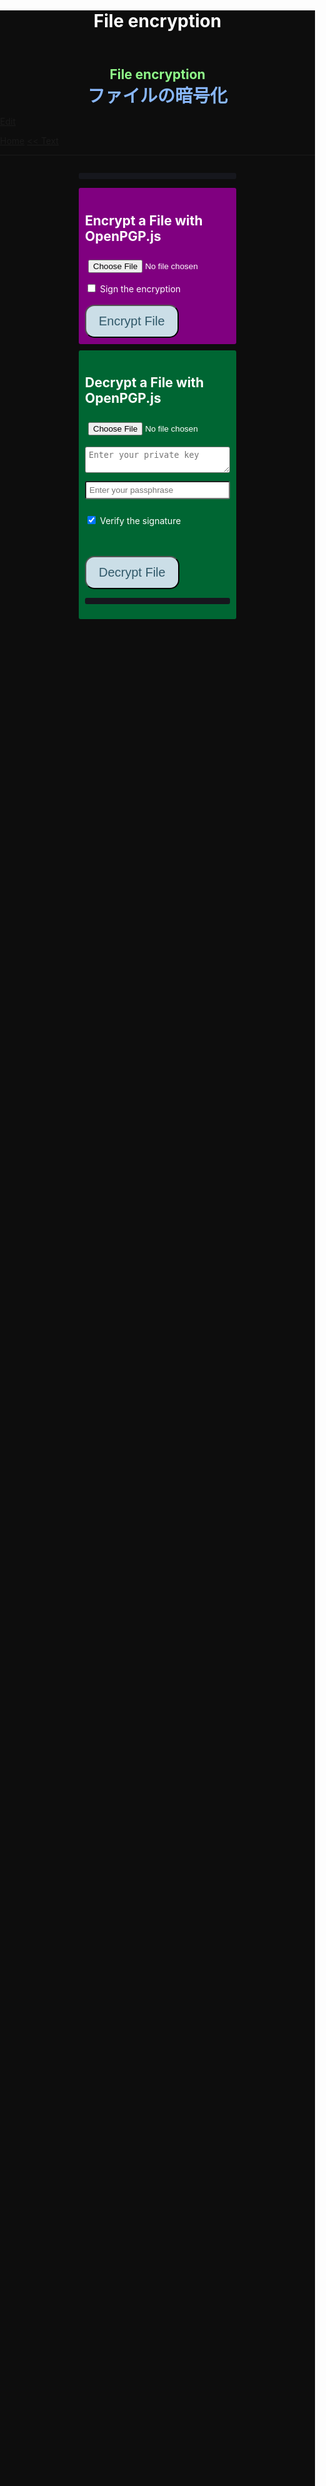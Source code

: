 #+TITLE: File encryption
#+HTML_HEAD: <style type="text/css"> body {background: #0D0D0D;color: #ffffff;margin: 0;padding: 0;} .container {width: 50%;margin: auto;overflow: hidden;} h2 { background-color: #f3f3e3; color: #152515; text-align: center;} .engt { color: #8ffa89; background-color: transparent; font-weight: bolder; font-size: 1.5em; text-align: center;} .japt { color: #89b7fa; background-color: transparent; font-weight: bolder; font-size: 2em; text-align: center;} section {margin: 10px 0;padding: 10px;border-radius: 3px;} #encryption {background: #800080;} #decryption {background: #006633;} label {display: block;margin-top: 7px;} .optional {background: darkgrey;} input:not(#verifyCheckbox):not(#signCheckbox), textarea {width: 100%;padding: 5px;margin-top: 3px;margin-bottom: 10px;border-radius: 3px;box-sizing: border-box;}label {display: inline;} button {display: inline-block;padding: 13px 20px;font-size: 20px;text-align: center;color: #305869;background-color: #cbdee7;border-radius: 15px;}button.copy {font-size: 15px;padding: 7px 15px;border-radius: 25px; margin: 0 2px;}button:hover {background-color: #ffff1a}pre {background: #16171d;padding: 5px;border-radius: 3px;overflow: auto;font-size: 14px;color: #8ffa89;}@media (max-width: 500px) { }</style>

#+BEGIN_EXPORT html
<div class="engt">File encryption</div>
<div class="japt">ファイルの暗号化</div>
#+END_EXPORT

[[https://github.com/ahisu6/ahisu6.github.io/edit/main/src/pgp.org][Edit]]


[[file:../index.org][Home]]
[[file:./text.org][<< Text]]

-----

#+BEGIN_EXPORT html
<head>
<meta charset="UTF-8">
<meta name="viewport" content="width=device-width, initial-scale=1.0">
<title>File Encryption with OpenPGP.js</title>


<script src="https://ahisu6.github.io/assets/js/openpgp.min.js"></script>
<script>

function copy(id1, id2 = null) {
const text1 = document.getElementById(id1).innerText;
const text2 = id2 ? document.getElementById(id2).innerText : '';
const combinedText = text1 + (text2 ? "\n\n" + text2 : '');
navigator.clipboard.writeText(combinedText);
}

document.addEventListener('DOMContentLoaded', () => {


const myPublicPGP = `-----BEGIN PGP PUBLIC KEY BLOCK-----

mQINBGZqK8YBEACuLN7JdRFfGnkALrX7IrdlYMvildAA+2fOhjG29LCoi7+8cjGE
E5sXr55t0fs6vCP4aTUx9f7dgMN0h3+lAGr8u2LNH3d+nJsbCjJjXpfy23wBZooY
CxJ/+FlYBUWyhMB2IQC1j6qcj1uhof4+6qUUh9PBJzA1qlY9/4PagG5/SRtQsJgx
GyTwlbLATVm/vpBEHXOtJeKCC4PvVCf26YuY+CgQX9E4x1cIzv2yDRlS3jB9ubIu
ucBZcXPwfLPqY9rX/cA+Dv3inMHJyzoCo1vIPP1I+UAKKoq3kYJ+kH3MgBfYLXD1
QgujJ4XvinWO+lrI840f0H+ONxmyoaJljLqEmYVwEzgR5s9Rwpe0eQEIYeV1Zfad
VljLL6jrMlQt/9JgmgqKikDsQZdoUhXKwJB6So5xCj0Dap14Rq/HrjDC7gElh60A
+AM9NcBXJSpA13L8ZSg0wj7C2hLVAfp7tNALk7gymIPXu3VFg2F1lR4dSJvR48t+
brHLkyXswJl+qqbFVR3tepklkdr94CPM7rUGMY1/NDp54MFk5DPLp84SkEwohSE6
JcDZLGO2rq0sfJizKQHifrJ98qRNXcqPTScDszz+kdlKVx11m9Qfxlt39Zl8H2+L
AhitWgYoFMJAZ7XKNmVrzRcLxlNdxHH/Rn/w6i8a4M1MgJJ5FnYYKxiq6wARAQAB
tAfjgYIgPEA+iQIwBBMBCAAaBAsJCAcCFQgCFgECGQEFgmZqK8YCngECmwEACgkQ
fw+HslikylsLRQ//fxoiztqBEIjfOKyFoJh1sg7sAfZJT6z+tByfxfnwBkUgb+zY
hzjL6e3t3bDC8Ow/TcKvtdxR5QGHFup4mK7AfX/pyfs+Gasa11fdZsJbEWfqnLwV
AVnr7QJOgqS0Sc/up+tr5/aZf3PTujFoAOUQ8UrX2FC/BSo05Yso1MZf2296dtxi
96SSPnPxWlLb2OODcyR8gHQVPdQEeyZbyX/f2tF/qD2gyn6rmO75NGy4uopNoWtl
rhSKGU1lsJXPhEQDI4MZv0IHcjJYuxDpDLBxoAT/CsbfzP9eZG3NsHkhSI4DnTm9
jhSOzTVBG0gbm5ZohGh0B0IH5rgNdYDrCYoSFzyN8Ie2nidDNVmcWvmBRbkknCqH
MEgfW9jeI5736P/OH/eS0rMPTWMxWx6TMrluFjm6gniv2cxRwQ/NGy0D5KXhXTvT
fJJp1gs1W8hHzme/LZ79Yb+xg9EzmznPYDULwb23TOqjod/OhgenOLOexppAhg4Y
bYlNJM7VDa/dTK9xwM8kr9nPF7HvKES6PJL0AJHmRHsZDPHpWrsHtC2Janw9HPTL
p3l0/GMvo0gcR1uA2YrEEsfs8bDzckoyRIW1G7kDkJGAwz6XFrjfZpZ+vQXehOuE
TndCf4DFmYPVq29EqVzsV1R2b3L2xt5d2+qg5CbRFQ1E1OdEUQ8UvUL6SUG5Ag0E
ZmorxgEQALP5KLiN4AnEooFW9Xj0MkNb3/LqNmS6Rf1i9+xPC+kfBTKNpApGUjh8
uIpLlEeHU094mmfVMnetouvLkuk2itOhJ2kNe/x33OHCM7QqOHKDjQYKATfFUn0O
6xHIWWClwUNMOcdOjOJN3dinzz4F/tWd3zpSsDgJMCNvjReQxV6kjpG1HCZRPqUs
AVeB96dB95upZ6oMYodCmJEf9GY5zwBzQIYuu1qohwD/e4UGthQz1uQZEtguPjPo
2+U6hqVEjqFfj+Oh46fB0q+idMGoMXUsITXgUqPAUFDqnbGBWi5VCdlSnlwP6A+G
Vl7E++ZUsG2SmQAU0CWf3BCvSHTF3OX1isUAvI4QhepIWtfrkWGdTtlka83E41jk
NRVI0VNwZogC9BDPTGhJ4KVc3foITfxnjnhPHvKo+5XqR3hFNyT71oh9JavjzbV2
cINc1H78/JFvkfLMOTSh726hmGRFY1MfwwDCIGQ4z5Xo/qcf3WYL89x+QVeodSbo
Rwx2MMC2U4WOVugL1ZkxbH2Mnm6wZwFeGfWPnp0+RMEtMIgXrUbrlN4YUZ2q2Ot8
FLtQ4LsH1VYsKyxQhhoNdG1G5MCZK6UpRg/tpCA520g07jmjx3mS7imXpEaGtWx9
FBAm+sDqtKBUCA6nFPqHSCSW41XJLs8tnBHvxSSypVQNAwiaXK9BABEBAAGJBD4E
GAEIAAkFgmZqK8YCmwICKQkQfw+HslikylvBXaAEGQEIAAYFAmZqK8YACgkQvzFS
erMbibMv3RAAna070z+BWV4Juv8lle+H/2hiczYSB3EmzpGFQevCSEhY9wq+IUsO
DyT7w8uaE+M6sLuFSLGD6a4/X8nDltIvqODM9+JJtHNnu9DlrgE2voxh4322qjGu
Q1+71k8CoNeAeX/QfuEOndrYu7yFIS3MDj5Cc3qsFGCBawrrpsYVbJ+9UsKzNhBE
NZlQnbDbYmKSuqI42NZWH4K6b1sl4wdMhgRAZs84+e8iV5w7MEOqAU+ClBoi2N9q
ypR+/ARTuPAoMsjy0EfKgisWhpxB1XNx2ePyvc3WQur2lQar0IpbJ5071N1u2ouS
3Zg0ZPpj3rNsRk0SMWPZhV0lB5d4Qt9FfR/d8bHAwiR0M4DTyWZoJ+J/CAVA+KnV
+dqTTNnUDuYZt7BDM666jrgoIHyrkC6vx9uJJASzmqshvBf569Knk6Tq3OMgmtiZ
TWlo3aJrYRgUQPAfyW8N82jP+n2QUnrB4Q/Wp1phewpSDXJB7+UGIGrpNwosyskg
Nn6+4F3PEFWYuzWdzShRqNFzNZ4A616T/58Lqq3UrNO2ige0KezqYzf6q927IhJr
OqmZNVHvXaK9VCHrpCS4G7YQTCwquZYicOWZVBw+QjOwaQoDszgjbC2thSutldo+
JEV6vlB5U2tao6lIvB2+YtA5xz/LwmSi1TLxLpSUtRMDJpc6J6MP3n6liQ/7B4X+
DAFxJiA0T3Mrd0MYZ+wKQO8dJSPuiOo9Ffc3TxaV2OZTMuld/JYOIRnAhotnHGEP
kgaCi9tByda3e1aRYB1SoswotF+wgyfxMF/ZyF2ZGYa/Gy00Q53XJADzMrMwWB1P
E+dLL4OrzT1xzaxpD77bxnSTi3rKyzx/WU9rGZQz8+nG+5PYQFoJGJK0kBKF9lye
Hpm4C2nR2kubG+nBnvsTOjjefZOSfDdNFFgLUzk8pc9p0hIHrXwFCkhzBHP3nGHI
l9Zl3h53MsbYFndBmkvyty1z/Zl1mNzDacq9C3hLlpqExb4xs9/2+iujZlhqi5AC
+AeSBW5Ae8a/Fx11C6KuEKoXi5Aeu6hEXg1URQVfsiZLKrb42WXNLcq7WAXfSTCI
7JKXGjL6pMTMDKSu3UVwLCqi57oHO1FVIGihbmlZz9cDrAET9DfPkSv8qugWY1O4
6bEhoH927pmI+xoNAVwqLQwnfi6cnBPT6m5b1FwezPifX5jdddEpOVfm9vVRLrOW
39aMvA7pzxnCnG2wUSlrZGksle4K3gnGPkk9laVg5w1bnMOS3mjj5Bn8sm+D/v0p
lYNE/G12x2r2hcZ7QPc0rhrtikNL5PDz3o7diX5gcUmehFGVBQG/BLpyZmunFtpk
3cBcZ5aNwwD1KsB+zFIZoNi3gAkjegcPTPVjEsW5Ag0EZmorxgEQAK6aW51cuPNO
8S2QQI5klJBl3Tb8lrLka5lAqAjVxDNmZcCquMMSRej6LpMehUk0tEiRVb/dY1MN
blUowWAQksUQELgMk2eTYY6SJolSveDFCfo2XNTSjoXAEWPJYoYq7QuP+H0fZoD9
qUIFvmXZ+IP1B+x5MO/znKdnXp7WaMwsPxe1gRN1sLYpxPqK1rVaWr/R+k4GrTQB
zfHfvy2zg3mhHqXe99tocl0auHGNxJZ4Ev+RAEjOmFNqYulqmszVDcIxZaMmJ9qy
8GNbsT5GWxsOWPnBi+56OqTjqhV8R9xJ2DeXZbUUsyk09n+6HmYMjElvzBs0hgze
8paaavRuJuvhXAI7ne+7Vk2tddCvXwzlSGJs82YNhA/BGitelGPgyAbBe2k+AbNL
T7Y2+b+UbxWmIEkek+vCEo5qJxLNVQMSWwqsl4GyBxmglB3OYtnY7UbChHSmloGU
DpsGxC8T83guWE+gO3QLdVAAcZ+QKzg4pGnJvePkU2swFKaXm2cnOQnKojL34+K+
yIfaPre3mNjkd4Gt/aF8P5IwYt/FJhGlrqshRsk/0jBJ82jY8eBf6AyfD0oa+2ce
aUl8fBzOKo0KTe314BqijmN5U6BB1+7sypfbcXosq2GB2W0j3mYsthvy0iGyS+jD
b+BjJ7qYB7yshBY/fTglJI+iNhGl4GkrABEBAAGJAh8EGAEIAAkFgmZqK8YCmwwA
CgkQfw+HslikyluDtQ//fn3ehMpppxMuwaAJa3+C/dRQlmujlJLzYVWPuKEZjuOv
MltBf6zqXD04SDBCwYJJLc0OesEh1MXXlVDmVXcCIcjDvHdtDe1skN//3SdWomYB
4ClnAQzT3rx6ZPGmKthH50hLdnhAacxSDln4ctX07IfRATxUOKDr1v8JOj+M4LkS
GClXuppk7OVFWkmDqA+tKgRatYPyeBL6b9NNdeeGpEywDvyndacm0vYKh+mIs8tb
ONw91TB7/b6zGsP5ARfgFNAj1FOIkBYM2k6RpIUUxAeXg4+sRTb4+uKUN4jNFJCi
ZtoTftV0D9PTirr+hekzT9uaFsp+RybVGUFPFVEcOBgqSbmszWhAXjtnntDnjvRv
f/GX/pSryhr5MDkXb624EZbRF67pO8KwoFshZ2G7SF/Up5K5WIzj734jBQC12VKE
kN5Yr36I2Rg1/H3G/oR5dhGoxiOed2B/DwA56WkGk6TMIzWYnrhlkd8MDgTdcSTk
JjSnBYOS4fku64TAQyX1CdOLuvjuv+50sLJLwVfvrpRo+HpE0grDWro2oUFsFHiv
Kp1+y1izglI7bpl5XLzQxUerXjSznBlRDyUhCwDJItqjs3Gb8Nyd33bqXJAX6xDv
CE29LcbiDiky+me0ye+K7gOppLVUkD8KxsvOXZYoKle5LqXB08LrbVUnGDIIieE=
=+zm1
-----END PGP PUBLIC KEY BLOCK-----`;






const yourPublicPGP = `-----BEGIN PGP PUBLIC KEY BLOCK-----

xsFNBGZqNpcBEAC6CalA3umiUPfpyjcdK85hdQ0xFgGAncupSSuK2V2SJ3jH
UUqYGd3+IhGTz6fG8li1+Dkk7S58yxqDotRnMCflNjGyYGj15HyYuQMnG5+e
MrtcxXTgF1mEcSP1OcxvVMW10xyfxvq9ohygsnTzKGv/+yIo6Ur7TKHBazrE
/tEfpkuE3pl7YomqQCZViV2/RfptAdaOmWAySuchNnBwJ/1iyfeZTSlXu3MI
rHksyo0dLjC0WA2eOLmk+cs7usKe0GzlSuGyaS4S5JZhyegdJ94WF5lN5okv
dufUfF25f+f15GSxWN6137/eVdyBQE7RRDrQFtPNQ48c/LI7wjwrMuBmm7+Z
LgO0Wz/gvOgTsDm68oRmOoOK2icnz8BBC0hu+HccZavFnCK6JGhKPXrrZbpv
CjVgsneA1b1KNGGAcQrHGNzlcztn1yZJye4loHwNspiN4QcDDnUDbDkwwo//
kjbsApvksVVgscIRDoBy+bBdR06foS37GoQZ1WxfLzWFFeOn6LfEYwqtWPyv
YWG+iU9JzxQrmT1gM2t7x5ulFuLUERCdcrPSj5TTBSTSQ1kx9k7g6rj/JR0z
EMP5aJ+rIhLZHsYcPVfcenxdu9RGr70PfxfdcytQnbe/QTvjEiBBTAU8I5Ka
pMjWAYKRTCBmz3CflAfOKDjyqfyHxn7n0eS6DQARAQABzQPjgbLCwYoEEAEI
AD4FgmZqNpcECwkHCAmQclYaK3R3naoDFQgKBBYAAgECGQECmwMCHgEWIQTB
CB/hjhRSl87ItLJyVhordHedqgAAiHgQAK5cbgBg6mxL2AWoeOV3FVMD1ScY
xkOVRTQ+I49GO9hq+BVaGEe3JVkcYvZImFB7gNxtRCz99eaBPo6qPPNczXnI
Yf/S7RtduSa9AdVLfghnEAh8MPjM1bioVAlM8G25bWvwY15alcb7rk8l8L7E
PZnOzNwvzqRMDJQqVHkqk4aKBKK/4+uuzteySRYMvxxFdw4I+SAbKYqUrk9B
rsApKYQ+xC99JQckzRbrjjcogN1QsZFZ0pN816X4NCi7O6XccQ+cBHG4TlTS
AcnIVfE62f53apK0ZJTbty2ZbveL6YNfIvBTvDocbl5WEMLEbmSXR/iJDFXR
lnUQ3Y5gdMnTLZcIfPdp+k/emI1GfUsCM7Rb3ejmOghsnMMnFM7IRPfwXJFO
ATQHD0Jzhne1jyyNpsSYRKJhRZ0sz4jsqLr4BqGVG57JSvvmEITFlLfw0tOe
vxpqSe9j85PSc/6W75ywc8nVZ98X84C/KPAwmyviu89PPRyBZKu8fTkbtZou
e3g9HLZwWOcYrF5ZCJP/4u4RWWKDJMBFOsE5nKfsNXoNt7fhMiEHv4br7fQP
JvklcB1tDZHOz2bjwNbTF30GR/BZto77yecbTTgGscXoeaBwjKN7zLh3Hq6l
qXIjgBJlpTgAVxSYjFHs/LJ7cdUCF7LxCNTJT1OFa4BUMM6ek5zbuT0GzsFN
BGZqNpcBEADTtRhlBOKJx4+DiD2Ekq48ayWTIv4JNUMw1mMSBlJFzDvfux/O
rkWEEKHSRLbblB57tm4tqiZHUqxMQ9TP+I9xrtwkCyEvz8kDNtbfRGLnpOX2
1yd06eB+97hjyQMC7/ANiDjid7XPaMsmIwMmIiLB9tzhCHUIeVqTGNg85pmJ
12bwuh5fwZjGEB+o1/Z1Rjh2pDQBan0dUi/U65vNhg4bs5ZY4nuhuUCmH9Dr
VlJPqve2F4IgYHz0c/NcznFWENC/IyyPDoS/BGPj+5YsOwGQitcmTwBIm1oY
366XwdGzOhoMTRHeJuyHCOTvikvgjDYobvXYQedXh/UUmYWubY52Z5iODF1C
10EORsdIqzrQ73dnJM915WL7XHK2wmmkQu6/rkGaNNnTXgc6xfRQmyf/dvwc
nsvb1woPeKIwaaz24vfKl2BVAgV3hiLypc0EgJEoZfVsb8tIFz1aNfsbQHEL
uLH0AE8R7TX7CBIyy1hrziAkZsDV1jLgjsN9SVooiE/KRfk4gXyEnakzAE5u
X7EDRDH47fNVK+fsxbPcz//VlOTRkxIOemiM1eqrxDeTwtwtWdF+QqCVBVfN
X6D39V6rQK2W06q3Dj5l4FQu0E1vW//uOOdn+Id09e0IdnIhGoabrzJq/d5U
OYkCVVkxsVQNWJS41fK7fY6nEXl4WBZ2iwARAQABwsF2BBgBCAAqBYJmajaX
CZByVhordHedqgKbDBYhBMEIH+GOFFKXzsi0snJWGit0d52qAACGew/9G5QW
SNycM+Du5Iy5u5W967ofHNlpVX5TrYNct7nFTtnRK9ol4aE5mTpH/jssq6bD
bCrpf6xKQJRJKy0fJ78zHBa2opK7D7AeMVG/twivFQDlevonZcKhXRHuLVJT
Yw4lMHFch/x4OAdLUU2kBSo8pOrCkUfvBUJOGmPxeqiPISc+QDfjkQ7Am/gz
YWnsq3vg7gPig2ReH6zX4ZPRzJvcfB/WlVI+StHvPrI44FUoJ+oU/0zDUmAm
IaK9KhJLxV+2r+d0ndZmNXCWuHNVDMJEG6VJZVKA8jyBIcDVJhm02TvscdBf
xi5E5vihYrG2KljK6YG040jvn/YoHCSsHfwJvsncoC1zHqo6ZTwPEqgMraS0
lgAwKeqxf/Ve9jvOOK9SC4uvdNkapALnqINjqYoqMig5vQZIozLq4GvV9k7K
jdi6WiLewBxWD9v/z5j5GtZUFZjFiLHtDNmBn8p7lvar4D+PDHrjiLk1T9Ya
WxYw9DQ5z54RhM9JES5a0wlRmMVSeKkOY2NO6Ne4o/UcFwliSgqYuqWr1V+C
eRWYzCJYr9VIPbOQ9iB/0xTMargt0PsvpgU3I/Fre+KNnx3M6ZlcWvdWwVkK
iW4Sq/xB917Ax0Q8CoaALKTZ24eXa6eewbUN3ZZz2et0JjvIvWhtjAL5dHcK
bJ/tlPyQJtSnoRH9iyQ=
=+IqY
-----END PGP PUBLIC KEY BLOCK-----`;



const errorDisplay = document.getElementById('errorDisplay');
const copyButton = document.querySelector('.copy');

function updateButtonVisibility() {
    if (errorDisplay.textContent.trim() !== "") {
        copyButton.style.display = 'inline-block';
    } else {
        copyButton.style.display = 'none';
    }
}

// Call the function initially to set the correct visibility when the page loads
updateButtonVisibility();

// Optionally, if the content of the pre element can change dynamically, observe those changes
const observer = new MutationObserver(updateButtonVisibility);
observer.observe(errorDisplay, { childList: true, subtree: true, characterData: true });





    const toggleDisplay = (element, condition) => {
        element.style.display = condition ? 'block' : 'none';
    };

    const toggleSignOptions = () => toggleDisplay(document.getElementById('signOptions'), document.getElementById('signCheckbox').checked);
    const checkVerifyOptions = () => {
        const verifyCheckbox = document.getElementById('verifyCheckbox');
        toggleDisplay(document.getElementById('verifyOptions'), verifyCheckbox.checked);
        toggleDisplay(document.getElementById('verifyPublicKey'), verifyCheckbox.checked);
    };

    const readFileAsUint8Array = file => new Promise((resolve, reject) => {
        const reader = new FileReader();
        reader.onload = () => resolve(new Uint8Array(reader.result));
        reader.onerror = reject;
        reader.readAsArrayBuffer(file);
    });

    const getKey = async (armoredKey, type = 'public') => {
        return type === 'public' ? openpgp.readKey({ armoredKey }) : openpgp.readPrivateKey({ armoredKey });
    };

    const getDecryptedKey = async (armoredKey, passphrase) => {
        return openpgp.decryptKey({
            privateKey: await getKey(armoredKey, 'private'),
            passphrase
        });
    };

    const createDownloadLink = (blob, fileName) => {
        const url = URL.createObjectURL(blob);
        const a = document.createElement('a');
        a.href = url;
        a.download = fileName;
        document.body.appendChild(a);
        a.click();
        document.body.removeChild(a);
    };

    const displayError = (message) => {
        const errorElement = document.getElementById('errorDisplay');
        errorElement.textContent = `you've encountered an error: ${message}`;
    };

    const encryptFile = async () => {
        try {
            const fileInput = document.getElementById('fileInput');
            if (!fileInput.files.length) return alert('Please select a file first.');

            const file = fileInput.files[0];
            const fileUint8Array = await readFileAsUint8Array(file);
            const publicKeys = await Promise.all([myPublicPGP, yourPublicPGP].map(key => getKey(key)));

            let privateKey = null;
            if (document.getElementById('signCheckbox').checked) {
                privateKey = await getDecryptedKey(document.getElementById('privateKey').value, document.getElementById('passphrase').value);
            }

            const encrypted = await openpgp.encrypt({
                message: await openpgp.createMessage({ binary: fileUint8Array }),
                encryptionKeys: publicKeys,
                signingKeys: privateKey ? [privateKey] : undefined
            });

            createDownloadLink(new Blob([encrypted], { type: 'application/pgp-encrypted' }), `${file.name}.asc`);
        } catch (error) {
            displayError(error.message);
        }
    };

    const decryptFile = async () => {
        try {
            const ascFileInput = document.getElementById('ascFileInput');
            if (!ascFileInput.files.length) return alert('Please select a .asc file first.');

            const fileText = await ascFileInput.files[0].text();
            const privateKey = await getDecryptedKey(document.getElementById('decryptPrivateKey').value, document.getElementById('decryptPassphrase').value);
            const message = await openpgp.readMessage({ armoredMessage: fileText });

            let publicKey = null;
            if (document.getElementById('verifyCheckbox').checked) {
                publicKey = await getKey(document.getElementById('verifyPublicKey').value);
            }

            const { data: decrypted, signatures } = await openpgp.decrypt({
                message,
                decryptionKeys: privateKey,
                verificationKeys: publicKey ? [publicKey] : undefined,
                format: 'binary'
            });

            if (publicKey) {
                const verified = await signatures[0].verified;
                document.getElementById('signature-status').textContent = verified ? 'Signature is valid.' : 'Signature could not be verified.';
            }

            const mimeType = getMimeType(decrypted);
            const extension = prompt(`Suggested file extension is .${getExtensionFromMimeType(mimeType)}. Enter a different extension if you prefer:`, getExtensionFromMimeType(mimeType)) || getExtensionFromMimeType(mimeType);
            const fileName = prompt('Enter a name for the decrypted file:', `decrypted.${extension}`) || `decrypted.${extension}`;

            createDownloadLink(new Blob([decrypted], { type: mimeType }), fileName);
        } catch (error) {
            displayError(error.message);
        }
    };

    const getMimeType = data => {
        const mimeHeaders = {
            'ffd8ff': 'image/jpeg',
            '89504e47': 'image/png',
            '25504446': 'application/pdf',
            '504b0304': 'application/zip',
            '00000018': 'video/mp4',
            '00000020': 'video/mp4',
            '494433': 'audio/mpeg',
            'fff1': 'audio/aac',
            'fff9': 'audio/aac',
            '52494646': 'audio/wav'
        };

        const hex = Array.from(new Uint8Array(data.slice(0, 4))).map(b => b.toString(16).padStart(2, '0')).join('');
        return mimeHeaders[hex] || 'application/octet-stream';
    };

    const getExtensionFromMimeType = mimeType => ({
        'text/plain': 'txt',
        'application/pdf': 'pdf',
        'image/jpeg': 'jpg',
        'image/png': 'png',
        'application/zip': 'zip',
        'video/mp4': 'mp4',
        'audio/mpeg': 'mp3',
        'audio/aac': 'aac',
        'audio/wav': 'wav',
        'audio/mp4': 'm4a'
    }[mimeType] || 'bin');

    document.getElementById('encryptButton').addEventListener('click', encryptFile);
    document.getElementById('decryptButton').addEventListener('click', decryptFile);
    document.getElementById('signCheckbox').addEventListener('change', toggleSignOptions);
    document.getElementById('verifyCheckbox').addEventListener('change', checkVerifyOptions);

    checkVerifyOptions();
    toggleSignOptions();

});





</script>
</head>
<body>
<div class="container">

<pre id="errorDisplay"></pre>
<button class="copy" style="display: none;" onclick="copy('errorDisplay')">Copy error</button>

<section id="encryption">
<h1>Encrypt a File with OpenPGP.js</h1>
<input type="file" id="fileInput" />
<br>
<input type="checkbox" id="signCheckbox">
<label for="signCheckbox">Sign the encryption</label>
<br>
<div id="signOptions" style="display: none;">
<textarea class="optional" id="privateKey" placeholder="Enter your private key"></textarea>
<br>
<input class="optional" type="password" id="passphrase" placeholder="Enter your passphrase">
</div>
<br>
<button id="encryptButton">Encrypt File</button>
</section>

<section id="decryption">
<h1>Decrypt a File with OpenPGP.js</h1>
<input type="file" id="ascFileInput" />
<br>
<textarea id="decryptPrivateKey" placeholder="Enter your private key"></textarea>
<br>
<input type="password" id="decryptPassphrase" placeholder="Enter your passphrase">
<br>
<p>
<input class="optional" type="checkbox" id="verifyCheckbox" checked>
<label for="verifyCheckbox">Verify the signature</label>
</p>
<br>
<div id="verifyOptions" style="display: none;">
<textarea class="optional" id="verifyPublicKey" placeholder="Enter the public key for verification"></textarea>
</div>
<br>
<button id="decryptButton">Decrypt File</button>
<pre id="signature-status"></pre>
</section>
</div>
</body>

#+END_EXPORT

